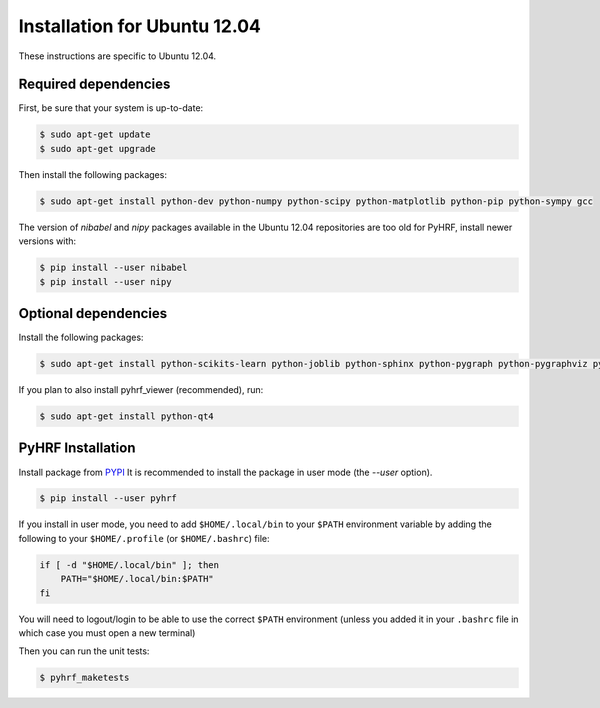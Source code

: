 .. _installation_ubuntu1204:


===============================
 Installation for Ubuntu 12.04
===============================

These instructions are specific to Ubuntu 12.04.

Required dependencies
#####################

First, be sure that your system is up-to-date:

.. code:: bash

    $ sudo apt-get update
    $ sudo apt-get upgrade

Then install the following packages:

.. code:: bash

    $ sudo apt-get install python-dev python-numpy python-scipy python-matplotlib python-pip python-sympy gcc

The version of `nibabel` and `nipy` packages available in the Ubuntu 12.04 repositories are too old for PyHRF, install newer versions with:

.. code:: bash

    $ pip install --user nibabel
    $ pip install --user nipy

Optional dependencies
#####################

Install the following packages:

.. code:: bash

    $ sudo apt-get install python-scikits-learn python-joblib python-sphinx python-pygraph python-pygraphviz python-PIL python-munkres python-paramiko

If you plan to also install pyhrf_viewer (recommended), run:

.. code:: bash

    $ sudo apt-get install python-qt4

PyHRF Installation
##################

Install package from `PYPI <https://pypi.python.org/pypi/pyhrf>`_
It is recommended to install the package in user mode (the `--user` option).

.. code:: bash

    $ pip install --user pyhrf

If you install in user mode, you need to add ``$HOME/.local/bin`` to your ``$PATH`` environment variable by adding the following to your ``$HOME/.profile`` (or ``$HOME/.bashrc``) file:

.. code:: bash

    if [ -d "$HOME/.local/bin" ]; then
        PATH="$HOME/.local/bin:$PATH"
    fi

You will need to logout/login to be able to use the correct ``$PATH`` environment (unless you added it in your ``.bashrc`` file in which case you must open a new terminal)

Then you can run the unit tests:

.. code:: bash

     $ pyhrf_maketests
